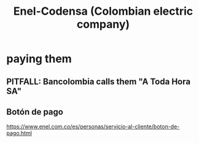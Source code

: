 :PROPERTIES:
:ID:       4d449697-8ee7-499d-a28d-7c850c673962
:END:
#+title: Enel-Codensa (Colombian electric company)
* paying them
** PITFALL: Bancolombia calls them "A Toda Hora SA"
** Botón de pago
   https://www.enel.com.co/es/personas/servicio-al-cliente/boton-de-pago.html
